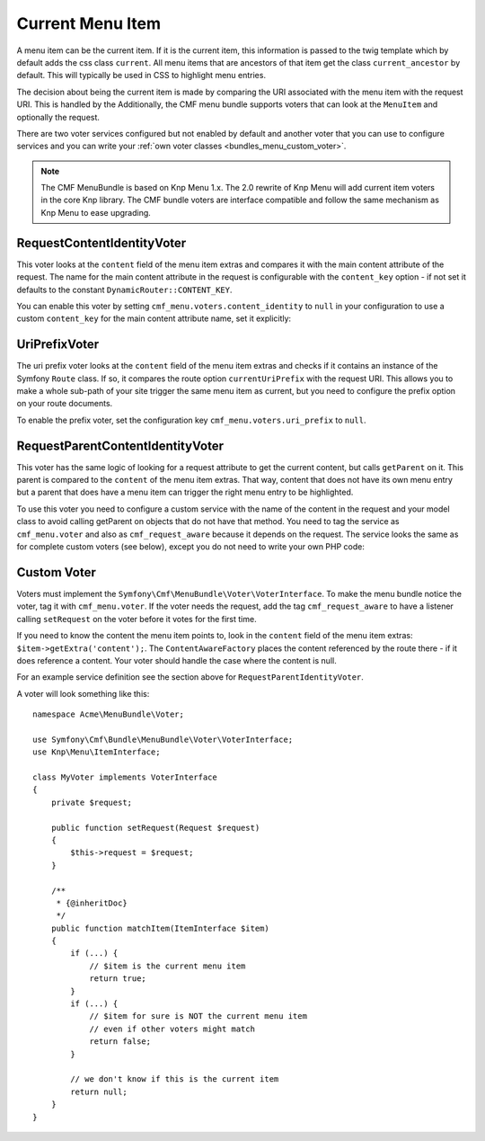 .. index::
    single: current menu item; MenuBundle;

Current Menu Item
=================

A menu item can be the current item. If it is the current item, this
information is passed to the twig template which by default adds the css class
``current``. All menu items that are ancestors of that item get the class
``current_ancestor`` by default. This will typically be used in CSS to
highlight menu entries.

The decision about being the current item is made by comparing the URI associated
with the menu item with the request URI. This is handled by the Additionally, the CMF menu bundle
supports voters that can look at the ``MenuItem`` and optionally the request.

There are two voter services configured but not enabled by default and another
voter that you can use to configure services and you can write your :ref:`own voter
classes <bundles_menu_custom_voter>`.

.. note::

    The CMF MenuBundle is based on Knp Menu 1.x. The 2.0 rewrite of Knp Menu
    will add current item voters in the core Knp library. The CMF bundle
    voters are interface compatible and follow the same mechanism as Knp Menu
    to ease upgrading.

RequestContentIdentityVoter
---------------------------

This voter looks at the ``content`` field of the menu item extras and compares
it with the main content attribute of the request. The name for the main
content attribute in the request is configurable with the ``content_key``
option - if not set it defaults to the constant ``DynamicRouter::CONTENT_KEY``.

You can enable this voter by setting ``cmf_menu.voters.content_identity``
to ``null`` in your configuration to use a custom ``content_key`` for the main
content attribute name, set it explicitly:

.. configuration-block::

    .. code-block:: yaml

        cmf_menu:
            voters:
                content_identity:
                    content_key: myKey

    .. code-block:: xml

        <?xml version="1.0" encoding="UTF-8" ?>
        <container xmlns="http://symfony.com/schema/dic/services">
            <config xmlns="http://cmf.symfony.com/schema/dic/menu">
                <voters>
                    <content-identity content-key="myKey" />
                </voters>
            </config>
        </container>

    .. code-block:: php

        $container->loadFromExtension('cmf_menu', array(
            'voters' => array(
                'content_identity' => array(
                    'content_key' => 'myKey',
                ),
            ),
        ));

UriPrefixVoter
--------------

The uri prefix voter looks at the ``content`` field of the menu item extras and
checks if it contains an instance of the Symfony ``Route`` class. If so, it
compares the route option ``currentUriPrefix`` with the request URI. This
allows you to make a whole sub-path of your site trigger the same menu item as
current, but you need to configure the prefix option on your route documents.

To enable the prefix voter, set the configuration key
``cmf_menu.voters.uri_prefix`` to ``null``.

RequestParentContentIdentityVoter
---------------------------------

This voter has the same logic of looking for a request attribute to get the
current content, but calls ``getParent`` on it. This parent is compared to the
``content`` of the menu item extras. That way, content that does not have its
own menu entry but a parent that does have a menu item can trigger the right
menu entry to be highlighted.

To use this voter you need to configure a custom service with the name of the
content in the request and your model class to avoid calling getParent on
objects that do not have that method.  You need to tag the service as
``cmf_menu.voter`` and also as ``cmf_request_aware`` because it
depends on the request. The service looks the same as for complete custom
voters (see below), except you do not need to write your own PHP code:

.. configuration-block::

    .. code-block:: yaml

        services:
            my_bundle.menu_voter.parent:
                class: Symfony\Cmf\Bundle\MenuBundle\Voter\RequestParentContentIdentityVoter
                arguments:
                    - contentDocument
                    - %my_bundle.my_model_class%
                tags:
                    - { name: "cmf_menu.voter" }
                    - { name: "cmf_request_aware" }

    .. code-block:: xml

        <?xml version="1.0" encoding="UTF-8" ?>
        <container xmlns="http://symfony.com/schema/dic/services"
            xmlns:xsi="http://www.w3.org/2001/XMLSchema-instance"
            xsi:schemaLocation="http://symfony.com/schema/dic/services http://symfony.com/schema/dic/services/services-1.0.xsd">
            <services>
                <service id="my_bundle.menu_voter.parent"
                         class="Symfony\Cmf\Bundle\MenuBundle\Voter\RequestParentContentIdentityVoter">
                    <argument>contentDocument</argument>
                    <argument>%my_bundle.my_model_class%</argument>
                    <tag name="cmf_menu.voter"/>
                    <tag name="cmf_request_aware"/>
                </service>
            </services>

    .. code-block:: php

        use Symfony\Component\DependencyInjection\Definition;

        $definition = new Definition(
            'Symfony\Cmf\Bundle\MenuBundle\Voter\RequestParentContentIdentityVoter',
            array('contentDocument', '%my_bundle.my_model_class%')
        ));
        $definition->addTag('cmf_menu.voter');
        $definition->addTag('cmf_request_aware');

        $container->setDefinition('my_bundle.menu_voter.parent', $definition);

.. _bundles_menu_custom_voter:

Custom Voter
------------

Voters must implement the ``Symfony\Cmf\MenuBundle\Voter\VoterInterface``. To
make the menu bundle notice the voter, tag it with ``cmf_menu.voter``.
If the voter needs the request, add the tag ``cmf_request_aware`` to have a
listener calling ``setRequest`` on the voter before it votes for the first
time.

If you need to know the content the menu item points to, look in the
``content`` field of the menu item extras: ``$item->getExtra('content');``.
The ``ContentAwareFactory`` places the content referenced by the route there -
if it does reference a content. Your voter should handle the case where the
content is null.

For an example service definition see the section above for
``RequestParentIdentityVoter``.

A voter will look something like this::

    namespace Acme\MenuBundle\Voter;

    use Symfony\Cmf\Bundle\MenuBundle\Voter\VoterInterface;
    use Knp\Menu\ItemInterface;

    class MyVoter implements VoterInterface
    {
        private $request;

        public function setRequest(Request $request)
        {
            $this->request = $request;
        }

        /**
         * {@inheritDoc}
         */
        public function matchItem(ItemInterface $item)
        {
            if (...) {
                // $item is the current menu item
                return true;
            }
            if (...) {
                // $item for sure is NOT the current menu item
                // even if other voters might match
                return false;
            }

            // we don't know if this is the current item
            return null;
        }
    }

